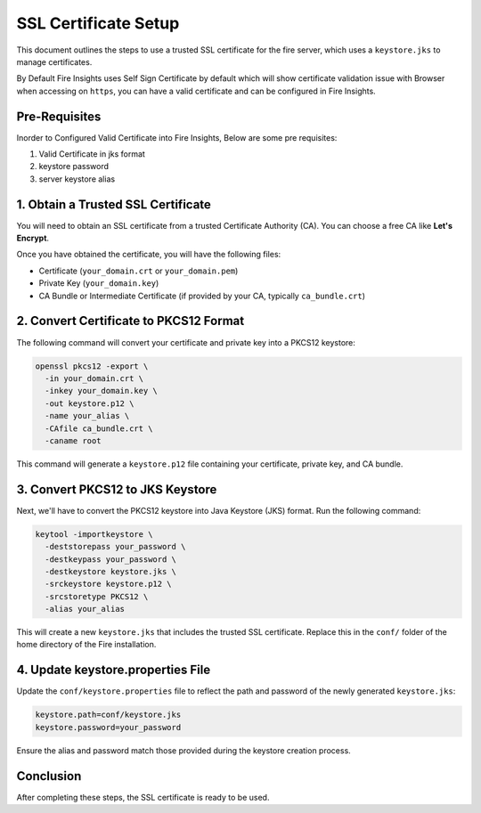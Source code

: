 SSL Certificate Setup
=====================

This document outlines the steps to use a trusted SSL certificate for the fire server, which uses a ``keystore.jks`` to manage certificates. 

By Default Fire Insights uses Self Sign Certificate by default which will show certificate validation issue with Browser when accessing on ``https``, you can have a valid certificate and can be configured in Fire Insights.

Pre-Requisites
---------

Inorder to Configured Valid Certificate into Fire Insights, Below are some pre requisites:

#. Valid Certificate in jks format
#. keystore password
#. server keystore alias



1. Obtain a Trusted SSL Certificate
---------------------------------------

You will need to obtain an SSL certificate from a trusted Certificate Authority (CA). You can choose a free CA like **Let's Encrypt**.

Once you have obtained the certificate, you will have the following files:

- Certificate (``your_domain.crt`` or ``your_domain.pem``)
- Private Key (``your_domain.key``)
- CA Bundle or Intermediate Certificate (if provided by your CA, typically ``ca_bundle.crt``)

2. Convert Certificate to PKCS12 Format
--------------------------------------------

The following command will convert your certificate and private key into a PKCS12 keystore:

.. code-block:: bash

    openssl pkcs12 -export \
      -in your_domain.crt \
      -inkey your_domain.key \
      -out keystore.p12 \
      -name your_alias \
      -CAfile ca_bundle.crt \
      -caname root

This command will generate a ``keystore.p12`` file containing your certificate, private key, and CA bundle.

3. Convert PKCS12 to JKS Keystore
---------------------------------------

Next, we'll have to convert the PKCS12 keystore into Java Keystore (JKS) format. Run the following command:

.. code-block:: bash

    keytool -importkeystore \
      -deststorepass your_password \
      -destkeypass your_password \
      -destkeystore keystore.jks \
      -srckeystore keystore.p12 \
      -srcstoretype PKCS12 \
      -alias your_alias

This will create a new ``keystore.jks`` that includes the trusted SSL certificate. Replace this in the ``conf/`` folder of the home directory of the Fire installation.

4. Update keystore.properties File
----------------------------------------

Update the ``conf/keystore.properties`` file to reflect the path and password of the newly generated ``keystore.jks``:

.. code-block:: properties

    keystore.path=conf/keystore.jks
    keystore.password=your_password

Ensure the alias and password match those provided during the keystore creation process.

Conclusion
----------

After completing these steps, the SSL certificate is ready to be used.

